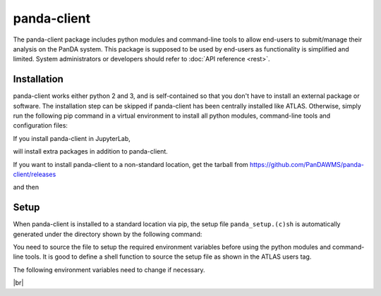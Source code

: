 ================
panda-client
================

The panda-client package includes python modules and command-line tools to allow end-users to submit/manage
their analysis on the PanDA system. This package is supposed to be used by end-users as functionality is simplified
and limited. System administrators or developers should refer to :doc:`API reference <rest>`.

Installation
==============
panda-client works either python 2 and 3, and is self-contained so that you don't have to install an external
package or software. The installation step can be skipped if panda-client has been centrally installed like ATLAS.
Otherwise, simply run the following pip command in a virtual environment to install all python modules,
command-line tools and configuration files:

.. prompt:: bash

    pip install panda-client

If you install panda-client in JupyterLab,

.. prompt:: bash

    pip install panda-client[jupyter]

will install extra packages in addition to panda-client.

If you want to install panda-client to a non-standard location, get the tarball from
https://github.com/PanDAWMS/panda-client/releases

.. prompt:: bash

    wget https://github.com/PanDAWMS/panda-client/archive/refs/tags/x.y.z.tar.gz
    tar xvfz *.tar.gz
    rm *.tar.gz
    cd panda_client*

and then

.. tabs::

   .. tab:: Python 3.7 or higher with new pip supporting PEP517

     .. prompt:: bash

        cd packages/full
        export PANDA_INSTALL_TARGET=<where to be installed>
        pip install . --target ${PANDA_INSTALL_TARGET}

   .. tab:: legacy Python or pip

     .. prompt:: bash

        python setup.py install --prefix=<where to be installed>


Setup
==============
When panda-client is installed to a standard location via pip,
the setup file ``panda_setup.(c)sh`` is automatically generated under the directory shown by the following command:

.. prompt:: bash

    python -c "import sys; print(sys.prefix+'/etc/panda')"


You need to source the file to setup the required environment variables before using the
python modules and command-line tools. It is good to define a shell function to source the setup file as shown
in the ATLAS users tag.

.. tabs::

   .. tab:: pip-installed

     .. prompt:: bash

       source `python -c "import sys; print(sys.prefix)"`/etc/panda/panda_setup.sh

     Replace *`python ...`* properly if you install panda-client to a non-standard location.

   .. code-tab:: bash ATLAS users

       export ATLAS_LOCAL_ROOT_BASE=/cvmfs/atlas.cern.ch/repo/ATLASLocalRootBase
       setupATLAS
       lsetup panda


The following environment variables need to change if necessary.

.. list-table::
   :header-rows: 1

   * - Name
     - Description
     - Example
   * - PANDA_URL_SSL
     - Base HTTPS URL of PanDA server
     - https://pandaserver-doma.cern.ch/server/panda
   * - PANDA_URL
     - Base HTTP URL of PanDA server
     - https://pandaserver-doma.cern.ch/server/panda
   * - PANDAMON_URL
     - URL of PanDA monitor
     - https://panda-doma.cern.ch
   * - PANDACACHE_URL
     - Base URL of PanDA sandbox server
     - https://pandaserver-doma.cern.ch/server/panda
   * - PANDA_AUTH
     - Authentication mechanism. oidc to enable OIDC/OAuth2.0. x509_no_grid to use X509 without grid niddleware
     - oidc
   * - PANDA_AUTH_VO
     - Virtual organization name (required only when PANDA_AUTH=oidc)
     - wlcg
   * - PANDA_VERIFY_HOST
     - Set off to disable the host verification
     - off
   * - PANDA_USE_NATIVE_HTTPLIB
     - Set 1 to use native http lib instead of curl
     - 1
   * - X509_USER_PROXY
     - Grid proxy file path (required only when PANDA_AUTH = x509_no_grid)
     - /tmp/x509up_u`id -u`
   * - PANDA_NICKNAME
     - Grid nickname (required only when PANDA_AUTH = x509_no_grid)
     - my_nickname
   * PANDA_PRODUCTION_ROLE
     - Production role name ("production" by default)
     - prod
   * PANDA_NICKNAME_REPLACE
     - Replace substring in the nickname using the given string pattern. The pattern is <separator>source<separator>destination<separator> where <separator> is a character that does not appear in the source or destination strings.
     - /@.+$//

.. tabs::

   .. code-tab:: bash DOMA users

      export PANDA_URL_SSL=https://pandaserver-doma.cern.ch/server/panda
      export PANDA_URL=https://pandaserver-doma.cern.ch/server/panda
      export PANDACACHE_URL=https://pandaserver-doma.cern.ch/server/panda
      export PANDAMON_URL=https://panda-doma.cern.ch
      export PANDA_AUTH=oidc
      export PANDA_AUTH_VO=<your organization>
      export PANDA_USE_NATIVE_HTTPLIB=1

   .. code-tab:: bash ATLAS users

      export PANDA_AUTH=oidc
      export PANDA_AUTH_VO=atlas
      export PANDA_USE_NATIVE_HTTPLIB=1

|br|

